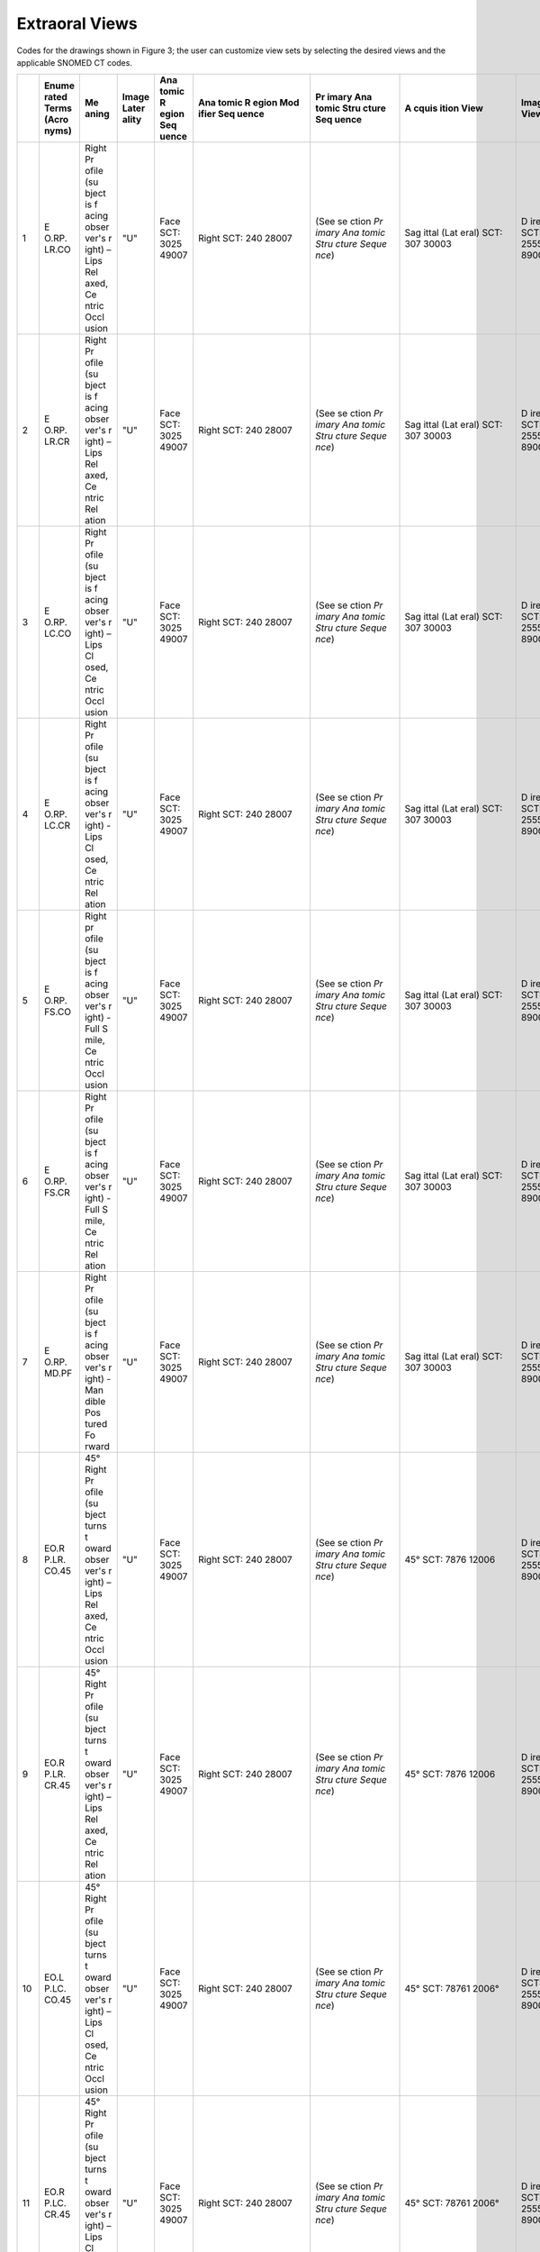 .. _scroll-bookmark-4:

Extraoral Views
===============================================

Codes for the drawings shown in Figure 3; the user can customize view
sets by selecting the desired views and the applicable SNOMED CT codes.

+----+-------+-------+-------+-------+-------+-------+-------+-------+-------+-------+
|    | Enume | Me    | Image | Ana   | Ana   | Pr    | A     | Image | Funct | Occ   |
|    | rated | aning | Later | tomic | tomic | imary | cquis | View  | ional | lusal |
|    | Terms |       | ality | R     | R     | Ana   | ition |       | Cond  | Re    |
|    | (Acro |       |       | egion | egion | tomic | View  |       | ition | latio |
|    | nyms) |       |       | Seq   | Mod   | Stru  |       |       | Pr    | nship |
|    |       |       |       | uence | ifier | cture |       |       | esent |       |
|    |       |       |       |       | Seq   | Seq   |       |       | D     |       |
|    |       |       |       |       | uence | uence |       |       | uring |       |
|    |       |       |       |       |       |       |       |       | A     |       |
|    |       |       |       |       |       |       |       |       | cquis |       |
|    |       |       |       |       |       |       |       |       | ition |       |
+====+=======+=======+=======+=======+=======+=======+=======+=======+=======+=======+
| 1  | E     | Right | "U"   | Face  | Right | (See  | Sag   | D     | Lips  | Ce    |
|    | O.RP. | Pr    |       | SCT:  | SCT:  | se    | ittal | irect | re    | ntric |
|    | LR.CO | ofile |       | 3025  | 240   | ction | (Lat  | SCT:  | laxed | occl  |
|    |       | (su   |       | 49007 | 28007 | *Pr   | eral) | 2555  | SCT:  | usion |
|    |       | bject |       |       |       | imary | SCT:  | 89003 | *     | of    |
|    |       | is    |       |       |       | Ana   | 307   |       | 78931 | teeth |
|    |       | f     |       |       |       | tomic | 30003 |       | 4008* | SCT:  |
|    |       | acing |       |       |       | Stru  |       |       |       | 1103  |
|    |       | obser |       |       |       | cture |       |       |       | 20000 |
|    |       | ver's |       |       |       | Seque |       |       |       |       |
|    |       | r     |       |       |       | nce*) |       |       |       |       |
|    |       | ight) |       |       |       |       |       |       |       |       |
|    |       | –     |       |       |       |       |       |       |       |       |
|    |       | Lips  |       |       |       |       |       |       |       |       |
|    |       | Rel   |       |       |       |       |       |       |       |       |
|    |       | axed, |       |       |       |       |       |       |       |       |
|    |       | Ce    |       |       |       |       |       |       |       |       |
|    |       | ntric |       |       |       |       |       |       |       |       |
|    |       | Occl  |       |       |       |       |       |       |       |       |
|    |       | usion |       |       |       |       |       |       |       |       |
+----+-------+-------+-------+-------+-------+-------+-------+-------+-------+-------+
| 2  | E     | Right | "U"   | Face  | Right | (See  | Sag   | D     | Lips  | *Ce   |
|    | O.RP. | Pr    |       | SCT:  | SCT:  | se    | ittal | irect | rel   | ntric |
|    | LR.CR | ofile |       | 3025  | 240   | ction | (Lat  | SCT:  | axed: | rela  |
|    |       | (su   |       | 49007 | 28007 | *Pr   | eral) | 2555  | SCT:  | tion* |
|    |       | bject |       |       |       | imary | SCT:  | 89003 | *     | SCT:  |
|    |       | is    |       |       |       | Ana   | 307   |       | 78931 | 7367  |
|    |       | f     |       |       |       | tomic | 30003 |       | 4008* | 83005 |
|    |       | acing |       |       |       | Stru  |       |       |       |       |
|    |       | obser |       |       |       | cture |       |       |       |       |
|    |       | ver's |       |       |       | Seque |       |       |       |       |
|    |       | r     |       |       |       | nce*) |       |       |       |       |
|    |       | ight) |       |       |       |       |       |       |       |       |
|    |       | –     |       |       |       |       |       |       |       |       |
|    |       | Lips  |       |       |       |       |       |       |       |       |
|    |       | Rel   |       |       |       |       |       |       |       |       |
|    |       | axed, |       |       |       |       |       |       |       |       |
|    |       | Ce    |       |       |       |       |       |       |       |       |
|    |       | ntric |       |       |       |       |       |       |       |       |
|    |       | Rel   |       |       |       |       |       |       |       |       |
|    |       | ation |       |       |       |       |       |       |       |       |
+----+-------+-------+-------+-------+-------+-------+-------+-------+-------+-------+
| 3  | E     | Right | "U"   | Face  | Right | (See  | Sag   | D     | Lips  | Ce    |
|    | O.RP. | Pr    |       | SCT:  | SCT:  | se    | ittal | irect | c     | ntric |
|    | LC.CO | ofile |       | 3025  | 240   | ction | (Lat  | SCT:  | losed | occl  |
|    |       | (su   |       | 49007 | 28007 | *Pr   | eral) | 2555  | SCT:  | usion |
|    |       | bject |       |       |       | imary | SCT:  | 89003 | 7876  | of    |
|    |       | is    |       |       |       | Ana   | 307   |       | 07005 | teeth |
|    |       | f     |       |       |       | tomic | 30003 |       |       | SCT:  |
|    |       | acing |       |       |       | Stru  |       |       |       | 1103  |
|    |       | obser |       |       |       | cture |       |       |       | 20000 |
|    |       | ver's |       |       |       | Seque |       |       |       |       |
|    |       | r     |       |       |       | nce*) |       |       |       |       |
|    |       | ight) |       |       |       |       |       |       |       |       |
|    |       | –     |       |       |       |       |       |       |       |       |
|    |       | Lips  |       |       |       |       |       |       |       |       |
|    |       | Cl    |       |       |       |       |       |       |       |       |
|    |       | osed, |       |       |       |       |       |       |       |       |
|    |       | Ce    |       |       |       |       |       |       |       |       |
|    |       | ntric |       |       |       |       |       |       |       |       |
|    |       | Occl  |       |       |       |       |       |       |       |       |
|    |       | usion |       |       |       |       |       |       |       |       |
+----+-------+-------+-------+-------+-------+-------+-------+-------+-------+-------+
| 4  | E     | Right | "U"   | Face  | Right | (See  | Sag   | D     | Lips  | Ce    |
|    | O.RP. | Pr    |       | SCT:  | SCT:  | se    | ittal | irect | c     | ntric |
|    | LC.CR | ofile |       | 3025  | 240   | ction | (Lat  | SCT:  | losed | rel   |
|    |       | (su   |       | 49007 | 28007 | *Pr   | eral) | 2555  | SCT:  | ation |
|    |       | bject |       |       |       | imary | SCT:  | 89003 | 7876  | SCT:  |
|    |       | is    |       |       |       | Ana   | 307   |       | 07005 | 7367  |
|    |       | f     |       |       |       | tomic | 30003 |       |       | 83005 |
|    |       | acing |       |       |       | Stru  |       |       |       |       |
|    |       | obser |       |       |       | cture |       |       |       |       |
|    |       | ver's |       |       |       | Seque |       |       |       |       |
|    |       | r     |       |       |       | nce*) |       |       |       |       |
|    |       | ight) |       |       |       |       |       |       |       |       |
|    |       | -     |       |       |       |       |       |       |       |       |
|    |       | Lips  |       |       |       |       |       |       |       |       |
|    |       | Cl    |       |       |       |       |       |       |       |       |
|    |       | osed, |       |       |       |       |       |       |       |       |
|    |       | Ce    |       |       |       |       |       |       |       |       |
|    |       | ntric |       |       |       |       |       |       |       |       |
|    |       | Rel   |       |       |       |       |       |       |       |       |
|    |       | ation |       |       |       |       |       |       |       |       |
+----+-------+-------+-------+-------+-------+-------+-------+-------+-------+-------+
| 5  | E     | Right | "U"   | Face  | Right | (See  | Sag   | D     | Smile | Ce    |
|    | O.RP. | pr    |       | SCT:  | SCT:  | se    | ittal | irect | SCT:  | ntric |
|    | FS.CO | ofile |       | 3025  | 240   | ction | (Lat  | SCT:  | 2255  | occl  |
|    |       | (su   |       | 49007 | 28007 | *Pr   | eral) | 2555  | 83004 | usion |
|    |       | bject |       |       |       | imary | SCT:  | 89003 |       | of    |
|    |       | is    |       |       |       | Ana   | 307   |       |       | teeth |
|    |       | f     |       |       |       | tomic | 30003 |       |       | SCT:  |
|    |       | acing |       |       |       | Stru  |       |       |       | 1103  |
|    |       | obser |       |       |       | cture |       |       |       | 20000 |
|    |       | ver's |       |       |       | Seque |       |       |       |       |
|    |       | r     |       |       |       | nce*) |       |       |       |       |
|    |       | ight) |       |       |       |       |       |       |       |       |
|    |       | -     |       |       |       |       |       |       |       |       |
|    |       | Full  |       |       |       |       |       |       |       |       |
|    |       | S     |       |       |       |       |       |       |       |       |
|    |       | mile, |       |       |       |       |       |       |       |       |
|    |       | Ce    |       |       |       |       |       |       |       |       |
|    |       | ntric |       |       |       |       |       |       |       |       |
|    |       | Occl  |       |       |       |       |       |       |       |       |
|    |       | usion |       |       |       |       |       |       |       |       |
+----+-------+-------+-------+-------+-------+-------+-------+-------+-------+-------+
| 6  | E     | Right | "U"   | Face  | Right | (See  | Sag   | D     | Smile | Ce    |
|    | O.RP. | Pr    |       | SCT:  | SCT:  | se    | ittal | irect | SCT:  | ntric |
|    | FS.CR | ofile |       | 3025  | 240   | ction | (Lat  | SCT:  | 2255  | rel   |
|    |       | (su   |       | 49007 | 28007 | *Pr   | eral) | 2555  | 83004 | ation |
|    |       | bject |       |       |       | imary | SCT:  | 89003 |       | SCT:  |
|    |       | is    |       |       |       | Ana   | 307   |       |       | 7367  |
|    |       | f     |       |       |       | tomic | 30003 |       |       | 83005 |
|    |       | acing |       |       |       | Stru  |       |       |       |       |
|    |       | obser |       |       |       | cture |       |       |       |       |
|    |       | ver's |       |       |       | Seque |       |       |       |       |
|    |       | r     |       |       |       | nce*) |       |       |       |       |
|    |       | ight) |       |       |       |       |       |       |       |       |
|    |       | -     |       |       |       |       |       |       |       |       |
|    |       | Full  |       |       |       |       |       |       |       |       |
|    |       | S     |       |       |       |       |       |       |       |       |
|    |       | mile, |       |       |       |       |       |       |       |       |
|    |       | Ce    |       |       |       |       |       |       |       |       |
|    |       | ntric |       |       |       |       |       |       |       |       |
|    |       | Rel   |       |       |       |       |       |       |       |       |
|    |       | ation |       |       |       |       |       |       |       |       |
+----+-------+-------+-------+-------+-------+-------+-------+-------+-------+-------+
| 7  | E     | Right | "U"   | Face  | Right | (See  | Sag   | D     | Man   | Null  |
|    | O.RP. | Pr    |       | SCT:  | SCT:  | se    | ittal | irect | dible | SCT:  |
|    | MD.PF | ofile |       | 3025  | 240   | ction | (Lat  | SCT:  | pos   | 2767  |
|    |       | (su   |       | 49007 | 28007 | *Pr   | eral) | 2555  | tured | 27009 |
|    |       | bject |       |       |       | imary | SCT:  | 89003 | fo    |       |
|    |       | is    |       |       |       | Ana   | 307   |       | rward |       |
|    |       | f     |       |       |       | tomic | 30003 |       | SCT:  |       |
|    |       | acing |       |       |       | Stru  |       |       | 7876  |       |
|    |       | obser |       |       |       | cture |       |       | 11004 |       |
|    |       | ver's |       |       |       | Seque |       |       |       |       |
|    |       | r     |       |       |       | nce*) |       |       |       |       |
|    |       | ight) |       |       |       |       |       |       |       |       |
|    |       | -     |       |       |       |       |       |       |       |       |
|    |       | Man   |       |       |       |       |       |       |       |       |
|    |       | dible |       |       |       |       |       |       |       |       |
|    |       | Pos   |       |       |       |       |       |       |       |       |
|    |       | tured |       |       |       |       |       |       |       |       |
|    |       | Fo    |       |       |       |       |       |       |       |       |
|    |       | rward |       |       |       |       |       |       |       |       |
+----+-------+-------+-------+-------+-------+-------+-------+-------+-------+-------+
| 8  | EO.R  | 45°   | "U"   | Face  | Right | (See  | 45°   | D     | Lips  | Ce    |
|    | P.LR. | Right |       | SCT:  | SCT:  | se    | SCT:  | irect | rel   | ntric |
|    | CO.45 | Pr    |       | 3025  | 240   | ction | 7876  | SCT:  | axed: | occl  |
|    |       | ofile |       | 49007 | 28007 | *Pr   | 12006 | 2555  | SCT:  | usion |
|    |       | (su   |       |       |       | imary |       | 89003 | *     | of    |
|    |       | bject |       |       |       | Ana   |       |       | 78931 | teeth |
|    |       | turns |       |       |       | tomic |       |       | 4008* | SCT:  |
|    |       | t     |       |       |       | Stru  |       |       |       | 1103  |
|    |       | oward |       |       |       | cture |       |       |       | 20000 |
|    |       | obser |       |       |       | Seque |       |       |       |       |
|    |       | ver's |       |       |       | nce*) |       |       |       |       |
|    |       | r     |       |       |       |       |       |       |       |       |
|    |       | ight) |       |       |       |       |       |       |       |       |
|    |       | –     |       |       |       |       |       |       |       |       |
|    |       | Lips  |       |       |       |       |       |       |       |       |
|    |       | Rel   |       |       |       |       |       |       |       |       |
|    |       | axed, |       |       |       |       |       |       |       |       |
|    |       | Ce    |       |       |       |       |       |       |       |       |
|    |       | ntric |       |       |       |       |       |       |       |       |
|    |       | Occl  |       |       |       |       |       |       |       |       |
|    |       | usion |       |       |       |       |       |       |       |       |
+----+-------+-------+-------+-------+-------+-------+-------+-------+-------+-------+
| 9  | EO.R  | 45°   | "U"   | Face  | Right | (See  | 45°   | D     | Lips  | Ce    |
|    | P.LR. | Right |       | SCT:  | SCT:  | se    | SCT:  | irect | rel   | ntric |
|    | CR.45 | Pr    |       | 3025  | 240   | ction | 7876  | SCT:  | axed: | rel   |
|    |       | ofile |       | 49007 | 28007 | *Pr   | 12006 | 2555  | SCT:  | ation |
|    |       | (su   |       |       |       | imary |       | 89003 | *     | SCT:  |
|    |       | bject |       |       |       | Ana   |       |       | 78931 | 7367  |
|    |       | turns |       |       |       | tomic |       |       | 4008* | 83005 |
|    |       | t     |       |       |       | Stru  |       |       |       |       |
|    |       | oward |       |       |       | cture |       |       |       |       |
|    |       | obser |       |       |       | Seque |       |       |       |       |
|    |       | ver's |       |       |       | nce*) |       |       |       |       |
|    |       | r     |       |       |       |       |       |       |       |       |
|    |       | ight) |       |       |       |       |       |       |       |       |
|    |       | –     |       |       |       |       |       |       |       |       |
|    |       | Lips  |       |       |       |       |       |       |       |       |
|    |       | Rel   |       |       |       |       |       |       |       |       |
|    |       | axed, |       |       |       |       |       |       |       |       |
|    |       | Ce    |       |       |       |       |       |       |       |       |
|    |       | ntric |       |       |       |       |       |       |       |       |
|    |       | Rel   |       |       |       |       |       |       |       |       |
|    |       | ation |       |       |       |       |       |       |       |       |
+----+-------+-------+-------+-------+-------+-------+-------+-------+-------+-------+
| 10 | EO.L  | 45°   | "U"   | Face  | Right | (See  | 45°   | D     | Lips  | Ce    |
|    | P.LC. | Right |       | SCT:  | SCT:  | se    | SCT:  | irect | c     | ntric |
|    | CO.45 | Pr    |       | 3025  | 240   | ction | 78761 | SCT:  | losed | occl  |
|    |       | ofile |       | 49007 | 28007 | *Pr   | 2006° | 2555  | SCT:  | usion |
|    |       | (su   |       |       |       | imary |       | 89003 | 7876  | of    |
|    |       | bject |       |       |       | Ana   |       |       | 07005 | teeth |
|    |       | turns |       |       |       | tomic |       |       |       | SCT:  |
|    |       | t     |       |       |       | Stru  |       |       |       | 1103  |
|    |       | oward |       |       |       | cture |       |       |       | 20000 |
|    |       | obser |       |       |       | Seque |       |       |       |       |
|    |       | ver's |       |       |       | nce*) |       |       |       |       |
|    |       | r     |       |       |       |       |       |       |       |       |
|    |       | ight) |       |       |       |       |       |       |       |       |
|    |       | –     |       |       |       |       |       |       |       |       |
|    |       | Lips  |       |       |       |       |       |       |       |       |
|    |       | Cl    |       |       |       |       |       |       |       |       |
|    |       | osed, |       |       |       |       |       |       |       |       |
|    |       | Ce    |       |       |       |       |       |       |       |       |
|    |       | ntric |       |       |       |       |       |       |       |       |
|    |       | Occl  |       |       |       |       |       |       |       |       |
|    |       | usion |       |       |       |       |       |       |       |       |
+----+-------+-------+-------+-------+-------+-------+-------+-------+-------+-------+
| 11 | EO.R  | 45°   | "U"   | Face  | Right | (See  | 45°   | D     | Lips  | Ce    |
|    | P.LC. | Right |       | SCT:  | SCT:  | se    | SCT:  | irect | c     | ntric |
|    | CR.45 | Pr    |       | 3025  | 240   | ction | 78761 | SCT:  | losed | rel   |
|    |       | ofile |       | 49007 | 28007 | *Pr   | 2006° | 2555  | SCT:  | ation |
|    |       | (su   |       |       |       | imary |       | 89003 | 7876  | SCT:  |
|    |       | bject |       |       |       | Ana   |       |       | 07005 | 7367  |
|    |       | turns |       |       |       | tomic |       |       |       | 83005 |
|    |       | t     |       |       |       | Stru  |       |       |       |       |
|    |       | oward |       |       |       | cture |       |       |       |       |
|    |       | obser |       |       |       | Seque |       |       |       |       |
|    |       | ver's |       |       |       | nce*) |       |       |       |       |
|    |       | r     |       |       |       |       |       |       |       |       |
|    |       | ight) |       |       |       |       |       |       |       |       |
|    |       | –     |       |       |       |       |       |       |       |       |
|    |       | Lips  |       |       |       |       |       |       |       |       |
|    |       | Cl    |       |       |       |       |       |       |       |       |
|    |       | osed, |       |       |       |       |       |       |       |       |
|    |       | Ce    |       |       |       |       |       |       |       |       |
|    |       | ntric |       |       |       |       |       |       |       |       |
|    |       | Rel   |       |       |       |       |       |       |       |       |
|    |       | ation |       |       |       |       |       |       |       |       |
+----+-------+-------+-------+-------+-------+-------+-------+-------+-------+-------+
| 12 | EO.R  | 45°   | "U"   | Face  | Right | (See  | 45°   | D     | Smile | Ce    |
|    | P.FS. | Right |       | SCT:  | SCT:  | se    | SCT:  | irect | SCT:  | ntric |
|    | CO.45 | Pr    |       | 3025  | 240   | ction | 7876  | SCT:  | 2255  | occl  |
|    |       | ofile |       | 49007 | 28007 | *Pr   | 12006 | 2555  | 83004 | usion |
|    |       | (su   |       |       |       | imary |       | 89003 |       | of    |
|    |       | bject |       |       |       | Ana   |       |       |       | teeth |
|    |       | turns |       |       |       | tomic |       |       |       | SCT:  |
|    |       | t     |       |       |       | Stru  |       |       |       | 1103  |
|    |       | oward |       |       |       | cture |       |       |       | 20000 |
|    |       | obser |       |       |       | Seque |       |       |       |       |
|    |       | ver's |       |       |       | nce*) |       |       |       |       |
|    |       | r     |       |       |       |       |       |       |       |       |
|    |       | ight) |       |       |       |       |       |       |       |       |
|    |       | –     |       |       |       |       |       |       |       |       |
|    |       | Full  |       |       |       |       |       |       |       |       |
|    |       | S     |       |       |       |       |       |       |       |       |
|    |       | mile, |       |       |       |       |       |       |       |       |
|    |       | Ce    |       |       |       |       |       |       |       |       |
|    |       | ntric |       |       |       |       |       |       |       |       |
|    |       | Occl  |       |       |       |       |       |       |       |       |
|    |       | usion |       |       |       |       |       |       |       |       |
+----+-------+-------+-------+-------+-------+-------+-------+-------+-------+-------+
| 13 | EO.R  | 45°   | "U"   | Face  | Right | (See  | 45°   | D     | Smile | Ce    |
|    | P.FS. | Right |       | SCT:  | SCT:  | se    | SCT:  | irect | SCT:  | ntric |
|    | CR.45 | Pr    |       | 3025  | 240   | ction | 7876  | SCT:  | 2255  | rel   |
|    |       | ofile |       | 49007 | 28007 | *Pr   | 12006 | 2555  | 83004 | ation |
|    |       | (su   |       |       |       | imary |       | 89003 |       | SCT   |
|    |       | bject |       |       |       | Ana   |       |       |       | :7367 |
|    |       | turns |       |       |       | tomic |       |       |       | 83005 |
|    |       | t     |       |       |       | Stru  |       |       |       |       |
|    |       | oward |       |       |       | cture |       |       |       |       |
|    |       | obser |       |       |       | Seque |       |       |       |       |
|    |       | ver's |       |       |       | nce*) |       |       |       |       |
|    |       | right |       |       |       |       |       |       |       |       |
|    |       | –     |       |       |       |       |       |       |       |       |
|    |       | Full  |       |       |       |       |       |       |       |       |
|    |       | S     |       |       |       |       |       |       |       |       |
|    |       | mile, |       |       |       |       |       |       |       |       |
|    |       | Ce    |       |       |       |       |       |       |       |       |
|    |       | ntric |       |       |       |       |       |       |       |       |
|    |       | Rel   |       |       |       |       |       |       |       |       |
|    |       | ation |       |       |       |       |       |       |       |       |
+----+-------+-------+-------+-------+-------+-------+-------+-------+-------+-------+
| 14 | EO.R  | 45°   | "U"   | Face  | Right | (See  | 45°   | D     | Man   | Null  |
|    | P.MD. | Right |       | SCT:  | SCT:  | se    | SCT:  | irect | dible | SCT:  |
|    | PF.45 | Pr    |       | 3025  | 240   | ction | 7876  | SCT:  | pos   | 2767  |
|    |       | ofile |       | 49007 | 28007 | *Pr   | 12006 | 2555  | tured | 27009 |
|    |       | (su   |       |       |       | imary |       | 89003 | fo    |       |
|    |       | bject |       |       |       | Ana   |       |       | rward |       |
|    |       | turns |       |       |       | tomic |       |       | SCT:  |       |
|    |       | t     |       |       |       | Stru  |       |       | 7876  |       |
|    |       | oward |       |       |       | cture |       |       | 11004 |       |
|    |       | obser |       |       |       | Seque |       |       |       |       |
|    |       | ver's |       |       |       | nce*) |       |       |       |       |
|    |       | right |       |       |       |       |       |       |       |       |
|    |       | –     |       |       |       |       |       |       |       |       |
|    |       | Man   |       |       |       |       |       |       |       |       |
|    |       | dible |       |       |       |       |       |       |       |       |
|    |       | Pos   |       |       |       |       |       |       |       |       |
|    |       | tured |       |       |       |       |       |       |       |       |
|    |       | Fo    |       |       |       |       |       |       |       |       |
|    |       | rward |       |       |       |       |       |       |       |       |
+----+-------+-------+-------+-------+-------+-------+-------+-------+-------+-------+
| 15 | E     | Full  | "U"   | Face  | Right | (See  | Co    | D     | Lips  | Ce    |
|    | O.FF. | Face  |       | 3025  | and   | se    | ronal | irect | rel   | ntric |
|    | LR.CO | –     |       | 49007 | Left  | ction | (Fro  | SCT:  | axed: | occl  |
|    |       | Lips  |       |       | SCT:  | *Pr   | ntal) | 2555  | SCT:  | usion |
|    |       | Rel   |       |       | 514   | imary | SCT:  | 89003 | *     | of    |
|    |       | axed, |       |       | 40002 | Ana   | 816   |       | 78931 | teeth |
|    |       | Ce    |       |       |       | tomic | 54009 |       | 4008* | SCT:  |
|    |       | ntric |       |       |       | Stru  |       |       |       | 1103  |
|    |       | Occl  |       |       |       | cture |       |       |       | 20000 |
|    |       | usion |       |       |       | Seque |       |       |       |       |
|    |       |       |       |       |       | nce*) |       |       |       |       |
+----+-------+-------+-------+-------+-------+-------+-------+-------+-------+-------+
| 16 | E     | Full  | "U"   | Face  | Right | (See  | Co    | D     | Lips  | Ce    |
|    | O.FF. | Face  |       | SCT:  | and   | se    | ronal | irect | rel   | ntric |
|    | LR.CR | -     |       | 3025  | Left  | ction | (Fro  | SCT:  | axed: | rel   |
|    |       | Lips  |       | 49007 | SCT:  | *Pr   | ntal) | 2555  | SCT:  | ation |
|    |       | Rel   |       |       | 514   | imary | SCT:  | 89003 | *     | SCT:  |
|    |       | axed, |       |       | 40002 | Ana   | 816   |       | 78931 | 7367  |
|    |       | Ce    |       |       |       | tomic | 54009 |       | 4008* | 83005 |
|    |       | ntric |       |       |       | Stru  |       |       |       |       |
|    |       | Rel   |       |       |       | cture |       |       |       |       |
|    |       | ation |       |       |       | Seque |       |       |       |       |
|    |       |       |       |       |       | nce*) |       |       |       |       |
+----+-------+-------+-------+-------+-------+-------+-------+-------+-------+-------+
| 17 | E     | Full  | "U"   | Face  | Right | (See  | Co    | D     | Lips  | Ce    |
|    | O.FF. | Face  |       | SCT:  | and   | se    | ronal | irect | c     | ntric |
|    | LC.CO | –     |       | 3025  | Left  | ction | (Fro  | SCT:  | losed | occl  |
|    |       | Lips  |       | 49007 | SCT:  | *Pr   | ntal) | 2555  | SCT:  | usion |
|    |       | Cl    |       |       | 514   | imary | SCT:  | 89003 | 7876  | of    |
|    |       | osed, |       |       | 40002 | Ana   | 816   |       | 07005 | teeth |
|    |       | Ce    |       |       |       | tomic | 54009 |       |       | SCT:  |
|    |       | ntric |       |       |       | Stru  |       |       |       | 1103  |
|    |       | Occl  |       |       |       | cture |       |       |       | 20000 |
|    |       | usion |       |       |       | Seque |       |       |       |       |
|    |       |       |       |       |       | nce*) |       |       |       |       |
+----+-------+-------+-------+-------+-------+-------+-------+-------+-------+-------+
| 18 | E     | Full  | "U"   | Face  | Right | (See  | Co    | D     | Lips  | Ce    |
|    | O.FF. | Face  |       | SCT:  | and   | se    | ronal | irect | c     | ntric |
|    | LC.CR | -     |       | 3025  | Left  | ction | (Fro  | SCT:  | losed | rel   |
|    |       | Lips  |       | 49007 | SCT:  | *Pr   | ntal) | 2555  | SCT:  | ation |
|    |       | Cl    |       |       | 514   | imary | SCT:  | 89003 | 7876  | SCT:  |
|    |       | osed, |       |       | 40002 | Ana   | 816   |       | 07005 | 7367  |
|    |       | Ce    |       |       |       | tomic | 54009 |       |       | 83005 |
|    |       | ntric |       |       |       | Stru  |       |       |       |       |
|    |       | Rel   |       |       |       | cture |       |       |       |       |
|    |       | ation |       |       |       | Seque |       |       |       |       |
|    |       |       |       |       |       | nce*) |       |       |       |       |
+----+-------+-------+-------+-------+-------+-------+-------+-------+-------+-------+
| 19 | E     | Full  | "U"   | Face  | Right | (See  | Co    | D     | Smile | Ce    |
|    | O.FF. | Face  |       | SCT:  | and   | se    | ronal | irect | SCT:  | ntric |
|    | FS.CO | –     |       | 3025  | Left  | ction | (Fro  | SCT:  | 2255  | occl  |
|    |       | Full  |       | 49007 | SCT:  | *Pr   | ntal) | 2555  | 83004 | usion |
|    |       | S     |       |       | 514   | imary | SCT:  | 89003 |       | of    |
|    |       | mile, |       |       | 40002 | Ana   | 816   |       |       | teeth |
|    |       | Ce    |       |       |       | tomic | 54009 |       |       | SCT:  |
|    |       | ntric |       |       |       | Stru  |       |       |       | 1103  |
|    |       | Occl  |       |       |       | cture |       |       |       | 20000 |
|    |       | usion |       |       |       | Seque |       |       |       |       |
|    |       |       |       |       |       | nce*) |       |       |       |       |
|    |       |       |       |       |       |       |       |       |       |       |
|    |       |       |       |       |       | Exa   |       |       |       |       |
|    |       |       |       |       |       | mple: |       |       |       |       |
|    |       |       |       |       |       | Pa    |       |       |       |       |
|    |       |       |       |       |       | tient |       |       |       |       |
|    |       |       |       |       |       | in    |       |       |       |       |
|    |       |       |       |       |       | perm  |       |       |       |       |
|    |       |       |       |       |       | anent |       |       |       |       |
|    |       |       |       |       |       | dent  |       |       |       |       |
|    |       |       |       |       |       | ition |       |       |       |       |
|    |       |       |       |       |       | may   |       |       |       |       |
|    |       |       |       |       |       | show  |       |       |       |       |
|    |       |       |       |       |       | the   |       |       |       |       |
|    |       |       |       |       |       | foll  |       |       |       |       |
|    |       |       |       |       |       | owing |       |       |       |       |
|    |       |       |       |       |       | teeth |       |       |       |       |
|    |       |       |       |       |       | in    |       |       |       |       |
|    |       |       |       |       |       | this  |       |       |       |       |
|    |       |       |       |       |       | view  |       |       |       |       |
|    |       |       |       |       |       |       |       |       |       |       |
|    |       |       |       |       |       | -  11 |       |       |       |       |
|    |       |       |       |       |       |       |       |       |       |       |
|    |       |       |       |       |       |  SCT: |       |       |       |       |
|    |       |       |       |       |       |    *2 |       |       |       |       |
|    |       |       |       |       |       | 45575 |       |       |       |       |
|    |       |       |       |       |       | 001*, |       |       |       |       |
|    |       |       |       |       |       |       |       |       |       |       |
|    |       |       |       |       |       | -  12 |       |       |       |       |
|    |       |       |       |       |       |       |       |       |       |       |
|    |       |       |       |       |       |  SCT: |       |       |       |       |
|    |       |       |       |       |       |    *2 |       |       |       |       |
|    |       |       |       |       |       | 45574 |       |       |       |       |
|    |       |       |       |       |       | 002,* |       |       |       |       |
|    |       |       |       |       |       |       |       |       |       |       |
|    |       |       |       |       |       | -  13 |       |       |       |       |
|    |       |       |       |       |       |       |       |       |       |       |
|    |       |       |       |       |       |   SCT |       |       |       |       |
|    |       |       |       |       |       |    *2 |       |       |       |       |
|    |       |       |       |       |       | 45572 |       |       |       |       |
|    |       |       |       |       |       | 003*, |       |       |       |       |
|    |       |       |       |       |       |       |       |       |       |       |
|    |       |       |       |       |       | -  21 |       |       |       |       |
|    |       |       |       |       |       |       |       |       |       |       |
|    |       |       |       |       |       |  SCT: |       |       |       |       |
|    |       |       |       |       |       |    *2 |       |       |       |       |
|    |       |       |       |       |       | 45587 |       |       |       |       |
|    |       |       |       |       |       | 008*, |       |       |       |       |
|    |       |       |       |       |       |       |       |       |       |       |
|    |       |       |       |       |       | -  22 |       |       |       |       |
|    |       |       |       |       |       |       |       |       |       |       |
|    |       |       |       |       |       |  SCT: |       |       |       |       |
|    |       |       |       |       |       |    *2 |       |       |       |       |
|    |       |       |       |       |       | 45586 |       |       |       |       |
|    |       |       |       |       |       | 004*, |       |       |       |       |
|    |       |       |       |       |       |       |       |       |       |       |
|    |       |       |       |       |       | -  23 |       |       |       |       |
|    |       |       |       |       |       |       |       |       |       |       |
|    |       |       |       |       |       |  SCT: |       |       |       |       |
|    |       |       |       |       |       |    *2 |       |       |       |       |
|    |       |       |       |       |       | 45584 |       |       |       |       |
|    |       |       |       |       |       | 001*, |       |       |       |       |
|    |       |       |       |       |       |       |       |       |       |       |
|    |       |       |       |       |       | -  31 |       |       |       |       |
|    |       |       |       |       |       |       |       |       |       |       |
|    |       |       |       |       |       |  SCT: |       |       |       |       |
|    |       |       |       |       |       |    *2 |       |       |       |       |
|    |       |       |       |       |       | 45611 |       |       |       |       |
|    |       |       |       |       |       | 006*, |       |       |       |       |
|    |       |       |       |       |       |       |       |       |       |       |
|    |       |       |       |       |       | -  32 |       |       |       |       |
|    |       |       |       |       |       |       |       |       |       |       |
|    |       |       |       |       |       |  SCT: |       |       |       |       |
|    |       |       |       |       |       |    *2 |       |       |       |       |
|    |       |       |       |       |       | 45610 |       |       |       |       |
|    |       |       |       |       |       | 007*, |       |       |       |       |
|    |       |       |       |       |       |       |       |       |       |       |
|    |       |       |       |       |       | -  33 |       |       |       |       |
|    |       |       |       |       |       |       |       |       |       |       |
|    |       |       |       |       |       |  SCT: |       |       |       |       |
|    |       |       |       |       |       |    *2 |       |       |       |       |
|    |       |       |       |       |       | 45608 |       |       |       |       |
|    |       |       |       |       |       | 005*, |       |       |       |       |
|    |       |       |       |       |       |       |       |       |       |       |
|    |       |       |       |       |       | -  41 |       |       |       |       |
|    |       |       |       |       |       |       |       |       |       |       |
|    |       |       |       |       |       |  SCT: |       |       |       |       |
|    |       |       |       |       |       |    *2 |       |       |       |       |
|    |       |       |       |       |       | 45600 |       |       |       |       |
|    |       |       |       |       |       | 003*, |       |       |       |       |
|    |       |       |       |       |       |       |       |       |       |       |
|    |       |       |       |       |       | -  42 |       |       |       |       |
|    |       |       |       |       |       |       |       |       |       |       |
|    |       |       |       |       |       |  SCT: |       |       |       |       |
|    |       |       |       |       |       |    *  |       |       |       |       |
|    |       |       |       |       |       | 24559 |       |       |       |       |
|    |       |       |       |       |       | 9001* |       |       |       |       |
|    |       |       |       |       |       |       |       |       |       |       |
|    |       |       |       |       |       | -  43 |       |       |       |       |
|    |       |       |       |       |       |       |       |       |       |       |
|    |       |       |       |       |       |  SCT: |       |       |       |       |
|    |       |       |       |       |       |    *  |       |       |       |       |
|    |       |       |       |       |       | 24559 |       |       |       |       |
|    |       |       |       |       |       | 7004* |       |       |       |       |
+----+-------+-------+-------+-------+-------+-------+-------+-------+-------+-------+
| 20 | E     | Full  | "U"   | Face  | Right | (See  | Co    | D     | Smile | Ce    |
|    | O.FF. | Face  |       | SCT:  | and   | se    | ronal | irect | SCT:  | ntric |
|    | FS.CR | -     |       | 3025  | Left  | ction | (Fro  | SCT:  | 2255  | rel   |
|    |       | Full  |       | 49007 | SCT:  | *Pr   | ntal) | 2555  | 83004 | ation |
|    |       | S     |       |       | 514   | imary | SCT:  | 89003 |       | SCT:  |
|    |       | mile, |       |       | 40002 | Ana   | 816   |       |       | 736   |
|    |       | Ce    |       |       |       | tomic | 54009 |       |       | 78300 |
|    |       | ntric |       |       |       | Stru  |       |       |       |       |
|    |       | Rel   |       |       |       | cture |       |       |       |       |
|    |       | ation |       |       |       | Seque |       |       |       |       |
|    |       |       |       |       |       | nce*) |       |       |       |       |
|    |       |       |       |       |       |       |       |       |       |       |
|    |       |       |       |       |       | Exa   |       |       |       |       |
|    |       |       |       |       |       | mple: |       |       |       |       |
|    |       |       |       |       |       | Pa    |       |       |       |       |
|    |       |       |       |       |       | tient |       |       |       |       |
|    |       |       |       |       |       | in    |       |       |       |       |
|    |       |       |       |       |       | pr    |       |       |       |       |
|    |       |       |       |       |       | imary |       |       |       |       |
|    |       |       |       |       |       | dent  |       |       |       |       |
|    |       |       |       |       |       | ition |       |       |       |       |
|    |       |       |       |       |       | may   |       |       |       |       |
|    |       |       |       |       |       | show  |       |       |       |       |
|    |       |       |       |       |       | the   |       |       |       |       |
|    |       |       |       |       |       | foll  |       |       |       |       |
|    |       |       |       |       |       | owing |       |       |       |       |
|    |       |       |       |       |       | teeth |       |       |       |       |
|    |       |       |       |       |       | in    |       |       |       |       |
|    |       |       |       |       |       | this  |       |       |       |       |
|    |       |       |       |       |       | view  |       |       |       |       |
|    |       |       |       |       |       |       |       |       |       |       |
|    |       |       |       |       |       | -  51 |       |       |       |       |
|    |       |       |       |       |       |       |       |       |       |       |
|    |       |       |       |       |       |  SCT: |       |       |       |       |
|    |       |       |       |       |       |    *2 |       |       |       |       |
|    |       |       |       |       |       | 45620 |       |       |       |       |
|    |       |       |       |       |       | 002,* |       |       |       |       |
|    |       |       |       |       |       |       |       |       |       |       |
|    |       |       |       |       |       | -  52 |       |       |       |       |
|    |       |       |       |       |       |       |       |       |       |       |
|    |       |       |       |       |       |  SCT: |       |       |       |       |
|    |       |       |       |       |       |    *2 |       |       |       |       |
|    |       |       |       |       |       | 45619 |       |       |       |       |
|    |       |       |       |       |       | 008,* |       |       |       |       |
|    |       |       |       |       |       |       |       |       |       |       |
|    |       |       |       |       |       | -  53 |       |       |       |       |
|    |       |       |       |       |       |       |       |       |       |       |
|    |       |       |       |       |       |  SCT: |       |       |       |       |
|    |       |       |       |       |       |    *2 |       |       |       |       |
|    |       |       |       |       |       | 45617 |       |       |       |       |
|    |       |       |       |       |       | 005,* |       |       |       |       |
|    |       |       |       |       |       |       |       |       |       |       |
|    |       |       |       |       |       | -  61 |       |       |       |       |
|    |       |       |       |       |       |       |       |       |       |       |
|    |       |       |       |       |       |  SCT: |       |       |       |       |
|    |       |       |       |       |       |    *2 |       |       |       |       |
|    |       |       |       |       |       | 45627 |       |       |       |       |
|    |       |       |       |       |       | 004,* |       |       |       |       |
|    |       |       |       |       |       |       |       |       |       |       |
|    |       |       |       |       |       | -  62 |       |       |       |       |
|    |       |       |       |       |       |       |       |       |       |       |
|    |       |       |       |       |       |  SCT: |       |       |       |       |
|    |       |       |       |       |       |    *2 |       |       |       |       |
|    |       |       |       |       |       | 45626 |       |       |       |       |
|    |       |       |       |       |       | 008,* |       |       |       |       |
|    |       |       |       |       |       |       |       |       |       |       |
|    |       |       |       |       |       | -  63 |       |       |       |       |
|    |       |       |       |       |       |       |       |       |       |       |
|    |       |       |       |       |       |  SCT: |       |       |       |       |
|    |       |       |       |       |       |    *2 |       |       |       |       |
|    |       |       |       |       |       | 45624 |       |       |       |       |
|    |       |       |       |       |       | 006,* |       |       |       |       |
|    |       |       |       |       |       |       |       |       |       |       |
|    |       |       |       |       |       | -  71 |       |       |       |       |
|    |       |       |       |       |       |       |       |       |       |       |
|    |       |       |       |       |       |  SCT: |       |       |       |       |
|    |       |       |       |       |       |    *2 |       |       |       |       |
|    |       |       |       |       |       | 45642 |       |       |       |       |
|    |       |       |       |       |       | 001,* |       |       |       |       |
|    |       |       |       |       |       |       |       |       |       |       |
|    |       |       |       |       |       | -  72 |       |       |       |       |
|    |       |       |       |       |       |       |       |       |       |       |
|    |       |       |       |       |       |  SCT: |       |       |       |       |
|    |       |       |       |       |       |    *2 |       |       |       |       |
|    |       |       |       |       |       | 45641 |       |       |       |       |
|    |       |       |       |       |       | 008,* |       |       |       |       |
|    |       |       |       |       |       |       |       |       |       |       |
|    |       |       |       |       |       | -  73 |       |       |       |       |
|    |       |       |       |       |       |       |       |       |       |       |
|    |       |       |       |       |       |  SCT: |       |       |       |       |
|    |       |       |       |       |       |    *2 |       |       |       |       |
|    |       |       |       |       |       | 45639 |       |       |       |       |
|    |       |       |       |       |       | 007,* |       |       |       |       |
|    |       |       |       |       |       |       |       |       |       |       |
|    |       |       |       |       |       | -  81 |       |       |       |       |
|    |       |       |       |       |       |       |       |       |       |       |
|    |       |       |       |       |       |  SCT: |       |       |       |       |
|    |       |       |       |       |       |    *2 |       |       |       |       |
|    |       |       |       |       |       | 45635 |       |       |       |       |
|    |       |       |       |       |       | 001,* |       |       |       |       |
|    |       |       |       |       |       |       |       |       |       |       |
|    |       |       |       |       |       | -  82 |       |       |       |       |
|    |       |       |       |       |       |       |       |       |       |       |
|    |       |       |       |       |       |  SCT: |       |       |       |       |
|    |       |       |       |       |       |    *2 |       |       |       |       |
|    |       |       |       |       |       | 45634 |       |       |       |       |
|    |       |       |       |       |       | 002,* |       |       |       |       |
|    |       |       |       |       |       |       |       |       |       |       |
|    |       |       |       |       |       | -  83 |       |       |       |       |
|    |       |       |       |       |       |       |       |       |       |       |
|    |       |       |       |       |       |  SCT: |       |       |       |       |
|    |       |       |       |       |       |    *  |       |       |       |       |
|    |       |       |       |       |       | 24563 |       |       |       |       |
|    |       |       |       |       |       | 2003* |       |       |       |       |
+----+-------+-------+-------+-------+-------+-------+-------+-------+-------+-------+
| 21 | E     | Full  | "U"   | Face  | Right | (See  | Co    | D     | Man   | Null  |
|    | O.FF. | Face  |       | SCT:  | and   | se    | ronal | irect | dible | SCT:  |
|    | MD.PF | -     |       | 3025  | Left  | ction | (Fro  | SCT:  | pos   | 2767  |
|    |       | Man   |       | 49007 | SCT:  | *Pr   | ntal) | 2555  | tured | 27009 |
|    |       | dible |       |       | 514   | imary | SCT:  | 89003 | fo    |       |
|    |       | Pos   |       |       | 40002 | Ana   | 816   |       | rward |       |
|    |       | tured |       |       |       | tomic | 54009 |       | SCT:  |       |
|    |       | Fo    |       |       |       | Stru  |       |       | 7876  |       |
|    |       | rward |       |       |       | cture |       |       | 11004 |       |
|    |       |       |       |       |       | Seque |       |       |       |       |
|    |       |       |       |       |       | nce*) |       |       |       |       |
+----+-------+-------+-------+-------+-------+-------+-------+-------+-------+-------+
| 22 | E     | Left  | "U"   | Face  | Left  | E     | Sag   | D     | Lips  | Ce    |
|    | O.LP. | Pr    |       | SCT:  | SCT:  | ntire | ittal | irect | rel   | ntric |
|    | LR.CO | ofile |       | 3025  | 77    | left  | (Lat  | SCT:  | axed: | occl  |
|    |       | (su   |       | 49007 | 71000 | side  | eral) | 2555  | SCT:  | usion |
|    |       | bject |       |       |       | of    | SCT:  | 89003 | *     | of    |
|    |       | is    |       |       |       | face  | 307   |       | 78931 | teeth |
|    |       | f     |       |       |       |       | 30003 |       | 4008* | SCT:  |
|    |       | acing |       |       |       | SCT:  |       |       |       | 1103  |
|    |       | obser |       |       |       | 3626  |       |       |       | 20000 |
|    |       | ver's |       |       |       | 27000 |       |       |       |       |
|    |       | left) |       |       |       |       |       |       |       |       |
|    |       | –     |       |       |       |       |       |       |       |       |
|    |       | Lips  |       |       |       |       |       |       |       |       |
|    |       | Rel   |       |       |       |       |       |       |       |       |
|    |       | axed, |       |       |       |       |       |       |       |       |
|    |       | Ce    |       |       |       |       |       |       |       |       |
|    |       | ntric |       |       |       |       |       |       |       |       |
|    |       | Occl  |       |       |       |       |       |       |       |       |
|    |       | usion |       |       |       |       |       |       |       |       |
+----+-------+-------+-------+-------+-------+-------+-------+-------+-------+-------+
| 23 | E     | Left  | "U"   | Face  | Left  | (See  | Sag   | D     | Lips  | Ce    |
|    | O.LP. | Pr    |       | SCT:  | SCT:  | se    | ittal | irect | rel   | ntric |
|    | LR.CR | ofile |       | 3025  | 77    | ction | (Lat  | SCT:  | axed: | rel   |
|    |       | (su   |       | 49007 | 71000 | *Pr   | eral) | 2555  | SCT:  | ation |
|    |       | bject |       |       |       | imary | SCT:  | 89003 | *     | SCT:  |
|    |       | is    |       |       |       | Ana   | 307   |       | 78931 | 7367  |
|    |       | f     |       |       |       | tomic | 30003 |       | 4008* | 83005 |
|    |       | acing |       |       |       | Stru  |       |       |       |       |
|    |       | obser |       |       |       | cture |       |       |       |       |
|    |       | ver's |       |       |       | Seque |       |       |       |       |
|    |       | left) |       |       |       | nce*) |       |       |       |       |
|    |       | –     |       |       |       |       |       |       |       |       |
|    |       | Lips  |       |       |       |       |       |       |       |       |
|    |       | Rel   |       |       |       |       |       |       |       |       |
|    |       | axed, |       |       |       |       |       |       |       |       |
|    |       | Ce    |       |       |       |       |       |       |       |       |
|    |       | ntric |       |       |       |       |       |       |       |       |
|    |       | Rel   |       |       |       |       |       |       |       |       |
|    |       | ation |       |       |       |       |       |       |       |       |
+----+-------+-------+-------+-------+-------+-------+-------+-------+-------+-------+
| 24 | E     | Left  | "U"   | Face  | Left  | (See  | Sag   | D     | Lips  | Ce    |
|    | O.LP. | Pr    |       | SCT:  | SCT:  | se    | ittal | irect | c     | ntric |
|    | LC.CO | ofile |       | 3025  | 77    | ction | (Lat  | SCT   | losed | occl  |
|    |       | (su   |       | 49007 | 71000 | *Pr   | eral) | 2555  | SCT:  | usion |
|    |       | bject |       |       |       | imary | SCT:  | 89003 | 7876  | of    |
|    |       | is    |       |       |       | Ana   | 307   |       | 07005 | teeth |
|    |       | f     |       |       |       | tomic | 30003 |       |       | SCT:  |
|    |       | acing |       |       |       | Stru  |       |       |       | 1103  |
|    |       | obser |       |       |       | cture |       |       |       | 20000 |
|    |       | ver's |       |       |       | Seque |       |       |       |       |
|    |       | left) |       |       |       | nce*) |       |       |       |       |
|    |       | –     |       |       |       |       |       |       |       |       |
|    |       | Lips  |       |       |       |       |       |       |       |       |
|    |       | Cl    |       |       |       |       |       |       |       |       |
|    |       | osed, |       |       |       |       |       |       |       |       |
|    |       | Ce    |       |       |       |       |       |       |       |       |
|    |       | ntric |       |       |       |       |       |       |       |       |
|    |       | Occl  |       |       |       |       |       |       |       |       |
|    |       | usion |       |       |       |       |       |       |       |       |
+----+-------+-------+-------+-------+-------+-------+-------+-------+-------+-------+
| 25 | E     | Left  | "U"   | Face  | Left  | (See  | Sag   | D     | Lips  | Ce    |
|    | O.LP. | Pr    |       | SCT:  | SCT:  | se    | ittal | irect | c     | ntric |
|    | LC.CR | ofile |       | 3025  | 77    | ction | (Lat  | SCT:  | losed | rel   |
|    |       | (su   |       | 49007 | 71000 | *Pr   | eral) | 2555  | SCT:  | ation |
|    |       | bject |       |       |       | imary | SCT:  | 89003 | 7876  | SCT:  |
|    |       | is    |       |       |       | Ana   | 307   |       | 07005 | 7367  |
|    |       | f     |       |       |       | tomic | 30003 |       |       | 83005 |
|    |       | acing |       |       |       | Stru  |       |       |       |       |
|    |       | obser |       |       |       | cture |       |       |       |       |
|    |       | ver's |       |       |       | Seque |       |       |       |       |
|    |       | left) |       |       |       | nce*) |       |       |       |       |
|    |       | -     |       |       |       |       |       |       |       |       |
|    |       | Lips  |       |       |       |       |       |       |       |       |
|    |       | Cl    |       |       |       |       |       |       |       |       |
|    |       | osed, |       |       |       |       |       |       |       |       |
|    |       | Ce    |       |       |       |       |       |       |       |       |
|    |       | ntric |       |       |       |       |       |       |       |       |
|    |       | Rel   |       |       |       |       |       |       |       |       |
|    |       | ation |       |       |       |       |       |       |       |       |
+----+-------+-------+-------+-------+-------+-------+-------+-------+-------+-------+
| 26 | E     | Left  | "U"   | Face  | Left  | (See  | Sag   | D     | Smile | Ce    |
|    | O.LP. | pr    |       | SCT:  | SCT:  | se    | ittal | irect | SCT:  | ntric |
|    | FS.CO | ofile |       | 3025  | 77    | ction | (Lat  | SCT:  | 2255  | occl  |
|    |       | (su   |       | 49007 | 71000 | *Pr   | eral) | 2555  | 83004 | usion |
|    |       | bject |       |       |       | imary | SCT:  | 89003 |       | of    |
|    |       | is    |       |       |       | Ana   | 307   |       |       | teeth |
|    |       | f     |       |       |       | tomic | 30003 |       |       | SCT:  |
|    |       | acing |       |       |       | Stru  |       |       |       | 1103  |
|    |       | obser |       |       |       | cture |       |       |       | 20000 |
|    |       | ver's |       |       |       | Seque |       |       |       |       |
|    |       | left) |       |       |       | nce*) |       |       |       |       |
|    |       | -     |       |       |       |       |       |       |       |       |
|    |       | Full  |       |       |       |       |       |       |       |       |
|    |       | S     |       |       |       |       |       |       |       |       |
|    |       | mile, |       |       |       |       |       |       |       |       |
|    |       | Ce    |       |       |       |       |       |       |       |       |
|    |       | ntric |       |       |       |       |       |       |       |       |
|    |       | Occl  |       |       |       |       |       |       |       |       |
|    |       | usion |       |       |       |       |       |       |       |       |
+----+-------+-------+-------+-------+-------+-------+-------+-------+-------+-------+
| 27 | E     | Left  | "U"   | Face  | Left  | (See  | Sag   | D     | Smile | Ce    |
|    | O.LP. | Pr    |       | SCT:  | SCT:  | se    | ittal | irect | SCT:  | ntric |
|    | FS.CR | ofile |       | 3025  | 77    | ction | (Lat  | SCT:  | 2255  | rel   |
|    |       | (su   |       | 49007 | 71000 | *Pr   | eral) | 2555  | 83004 | ation |
|    |       | bject |       |       |       | imary | SCT:  | 89003 |       | SCT:  |
|    |       | is    |       |       |       | Ana   | 307   |       |       | 7367  |
|    |       | f     |       |       |       | tomic | 30003 |       |       | 83005 |
|    |       | acing |       |       |       | Stru  |       |       |       |       |
|    |       | obser |       |       |       | cture |       |       |       |       |
|    |       | ver's |       |       |       | Seque |       |       |       |       |
|    |       | left) |       |       |       | nce*) |       |       |       |       |
|    |       | -     |       |       |       |       |       |       |       |       |
|    |       | Full  |       |       |       |       |       |       |       |       |
|    |       | S     |       |       |       |       |       |       |       |       |
|    |       | mile, |       |       |       |       |       |       |       |       |
|    |       | Ce    |       |       |       |       |       |       |       |       |
|    |       | ntric |       |       |       |       |       |       |       |       |
|    |       | Rel   |       |       |       |       |       |       |       |       |
|    |       | ation |       |       |       |       |       |       |       |       |
+----+-------+-------+-------+-------+-------+-------+-------+-------+-------+-------+
| 28 | E     | Left  | "U"   | Face  | Left  | (See  | Sag   | D     | Man   | Null  |
|    | O.LP. | Pr    |       | SCT:  | SCT:  | se    | ittal | irect | dible | SCT:  |
|    | MD.PF | ofile |       | 3025  | 77    | ction | (Lat  | SCT:  | pos   | 2767  |
|    |       | (su   |       | 49007 | 71000 | *Pr   | eral) | 2555  | tured | 27009 |
|    |       | bject |       |       |       | imary | SCT:  | 89003 | fo    |       |
|    |       | is    |       |       |       | Ana   | 307   |       | rward |       |
|    |       | f     |       |       |       | tomic | 30003 |       | SCT:  |       |
|    |       | acing |       |       |       | Stru  |       |       | 7876  |       |
|    |       | obser |       |       |       | cture |       |       | 11004 |       |
|    |       | ver's |       |       |       | Seque |       |       |       |       |
|    |       | left) |       |       |       | nce*) |       |       |       |       |
|    |       | -     |       |       |       |       |       |       |       |       |
|    |       | Man   |       |       |       |       |       |       |       |       |
|    |       | dible |       |       |       |       |       |       |       |       |
|    |       | Pos   |       |       |       |       |       |       |       |       |
|    |       | tured |       |       |       |       |       |       |       |       |
|    |       | Fo    |       |       |       |       |       |       |       |       |
|    |       | rward |       |       |       |       |       |       |       |       |
+----+-------+-------+-------+-------+-------+-------+-------+-------+-------+-------+
| 29 | EO.L  | 45°   | "U"   | Face  | Left  | (See  | 45°   | D     | Lips  | Ce    |
|    | P.LR. | Left  |       | SCT:  | SCT:  | se    | SCT:  | irect | rel   | ntric |
|    | CO.45 | Pr    |       | 3025  | 77    | ction | 7876  | SCT:  | axed: | occl  |
|    |       | ofile |       | 49007 | 71000 | *Pr   | 12006 | 2555  | SCT:  | usion |
|    |       | (su   |       |       |       | imary |       | 89003 | *     | of    |
|    |       | bject |       |       |       | Ana   |       |       | 78931 | teeth |
|    |       | turns |       |       |       | tomic |       |       | 4008* | SCT   |
|    |       | t     |       |       |       | Stru  |       |       |       | 1103  |
|    |       | oward |       |       |       | cture |       |       |       | 20000 |
|    |       | obser |       |       |       | Seque |       |       |       |       |
|    |       | ver's |       |       |       | nce*) |       |       |       |       |
|    |       | left) |       |       |       |       |       |       |       |       |
|    |       | –     |       |       |       |       |       |       |       |       |
|    |       | Lips  |       |       |       |       |       |       |       |       |
|    |       | Rel   |       |       |       |       |       |       |       |       |
|    |       | axed, |       |       |       |       |       |       |       |       |
|    |       | Ce    |       |       |       |       |       |       |       |       |
|    |       | ntric |       |       |       |       |       |       |       |       |
|    |       | Occl  |       |       |       |       |       |       |       |       |
|    |       | usion |       |       |       |       |       |       |       |       |
+----+-------+-------+-------+-------+-------+-------+-------+-------+-------+-------+
| 30 | EO.L  | 45°   | "U"   | Face  | Left  | (See  | 45°   | D     | Lips  | Ce    |
|    | P.LR. | Left  |       | SCT:  | SCT:  | se    | SCT:  | irect | rel   | ntric |
|    | CR.45 | Pr    |       | 3025  | 77    | ction | 7876  | SCT:  | axed: | rel   |
|    |       | ofile |       | 49007 | 71000 | *Pr   | 12006 | 2555  | SCT:  | ation |
|    |       | (su   |       |       |       | imary |       | 89003 | *     | SCT:  |
|    |       | bject |       |       |       | Ana   |       |       | 78931 | 7367  |
|    |       | turns |       |       |       | tomic |       |       | 4008* | 83005 |
|    |       | t     |       |       |       | Stru  |       |       |       |       |
|    |       | oward |       |       |       | cture |       |       |       |       |
|    |       | obser |       |       |       | Seque |       |       |       |       |
|    |       | ver's |       |       |       | nce*) |       |       |       |       |
|    |       | left) |       |       |       |       |       |       |       |       |
|    |       | –     |       |       |       |       |       |       |       |       |
|    |       | Lips  |       |       |       |       |       |       |       |       |
|    |       | Rel   |       |       |       |       |       |       |       |       |
|    |       | axed, |       |       |       |       |       |       |       |       |
|    |       | Ce    |       |       |       |       |       |       |       |       |
|    |       | ntric |       |       |       |       |       |       |       |       |
|    |       | Rel   |       |       |       |       |       |       |       |       |
|    |       | ation |       |       |       |       |       |       |       |       |
+----+-------+-------+-------+-------+-------+-------+-------+-------+-------+-------+
| 31 | EO.L  | 45°   | "U"   | Face  | Left  | (See  | 45°   | D     | Lips  | Ce    |
|    | P.LC. | Left  |       | SCT:  | SCT:  | se    | SCT:  | irect | c     | ntric |
|    | CO.45 | Pr    |       | 3025  | 77    | ction | 7876  | SCT:  | losed | occl  |
|    |       | ofile |       | 49007 | 71000 | *Pr   | 12006 | 2555  | SCT:  | usion |
|    |       | (su   |       |       |       | imary |       | 89003 | 7876  | of    |
|    |       | bject |       |       |       | Ana   |       |       | 07005 | teeth |
|    |       | turns |       |       |       | tomic |       |       |       | SCT:  |
|    |       | t     |       |       |       | Stru  |       |       |       | 1103  |
|    |       | oward |       |       |       | cture |       |       |       | 20000 |
|    |       | obser |       |       |       | Seque |       |       |       |       |
|    |       | ver's |       |       |       | nce*) |       |       |       |       |
|    |       | left) |       |       |       |       |       |       |       |       |
|    |       | –     |       |       |       |       |       |       |       |       |
|    |       | Lips  |       |       |       |       |       |       |       |       |
|    |       | Cl    |       |       |       |       |       |       |       |       |
|    |       | osed, |       |       |       |       |       |       |       |       |
|    |       | Ce    |       |       |       |       |       |       |       |       |
|    |       | ntric |       |       |       |       |       |       |       |       |
|    |       | Occl  |       |       |       |       |       |       |       |       |
|    |       | usion |       |       |       |       |       |       |       |       |
+----+-------+-------+-------+-------+-------+-------+-------+-------+-------+-------+
| 32 | EO.L  | 45°   | "U"   | Face  | Left  | (See  | 45°   | D     | Lips  | Ce    |
|    | P.LC. | Left  |       | SCT:  | SCT:  | se    | SCT:  | irect | c     | ntric |
|    | CR.45 | Pr    |       | 3025  | 77    | ction | 7876  | SCT:  | losed | rel   |
|    |       | ofile |       | 49007 | 71000 | *Pr   | 12006 | 2555  | SCT:  | ation |
|    |       | (su   |       |       |       | imary |       | 89003 | 7876  | SCT:  |
|    |       | bject |       |       |       | Ana   |       |       | 07005 | 7367  |
|    |       | turns |       |       |       | tomic |       |       |       | 83005 |
|    |       | t     |       |       |       | Stru  |       |       |       |       |
|    |       | oward |       |       |       | cture |       |       |       |       |
|    |       | obser |       |       |       | Seque |       |       |       |       |
|    |       | ver's |       |       |       | nce*) |       |       |       |       |
|    |       | left) |       |       |       |       |       |       |       |       |
|    |       | –     |       |       |       |       |       |       |       |       |
|    |       | Lips  |       |       |       |       |       |       |       |       |
|    |       | Cl    |       |       |       |       |       |       |       |       |
|    |       | osed, |       |       |       |       |       |       |       |       |
|    |       | Ce    |       |       |       |       |       |       |       |       |
|    |       | ntric |       |       |       |       |       |       |       |       |
|    |       | Rel   |       |       |       |       |       |       |       |       |
|    |       | ation |       |       |       |       |       |       |       |       |
+----+-------+-------+-------+-------+-------+-------+-------+-------+-------+-------+
| 33 | EO.L  | 45°   | "U"   | Face  | Left  | (See  | 45°   | D     | Smile | Ce    |
|    | P.FS. | Left  |       | SCT:  | SCT:  | se    | SCT:  | irect | SCT:  | ntric |
|    | CO.45 | Pr    |       | 3025  | 77    | ction | 7876  | SCT:  | 2255  | occl  |
|    |       | ofile |       | 49007 | 71000 | *Pr   | 12006 | 2555  | 83004 | usion |
|    |       | (su   |       |       |       | imary |       | 89003 |       | of    |
|    |       | bject |       |       |       | Ana   |       |       |       | teeth |
|    |       | turns |       |       |       | tomic |       |       |       | SCT:  |
|    |       | t     |       |       |       | Stru  |       |       |       | 1103  |
|    |       | oward |       |       |       | cture |       |       |       | 20000 |
|    |       | obser |       |       |       | Seque |       |       |       |       |
|    |       | ver's |       |       |       | nce*) |       |       |       |       |
|    |       | left) |       |       |       |       |       |       |       |       |
|    |       | –     |       |       |       |       |       |       |       |       |
|    |       | Full  |       |       |       |       |       |       |       |       |
|    |       | S     |       |       |       |       |       |       |       |       |
|    |       | mile, |       |       |       |       |       |       |       |       |
|    |       | Ce    |       |       |       |       |       |       |       |       |
|    |       | ntric |       |       |       |       |       |       |       |       |
|    |       | Occl  |       |       |       |       |       |       |       |       |
|    |       | usion |       |       |       |       |       |       |       |       |
+----+-------+-------+-------+-------+-------+-------+-------+-------+-------+-------+
| 34 | EO.L  | 45°   | "U"   | Face  | Left  | (See  | 45°   | D     | Smile | Ce    |
|    | P.FS. | Left  |       | SCT:  | SCT:  | se    | SCT:  | irect | SCT:  | ntric |
|    | CR.45 | Pr    |       | 3025  | 77    | ction | 7876  | SCT:  | 2255  | rel   |
|    |       | ofile |       | 49007 | 71000 | *Pr   | 12006 | 2555  | 83004 | ation |
|    |       | (su   |       |       |       | imary |       | 89003 |       | SCT:  |
|    |       | bject |       |       |       | Ana   |       |       |       | 7367  |
|    |       | turns |       |       |       | tomic |       |       |       | 83005 |
|    |       | t     |       |       |       | Stru  |       |       |       |       |
|    |       | oward |       |       |       | cture |       |       |       |       |
|    |       | obser |       |       |       | Seque |       |       |       |       |
|    |       | ver's |       |       |       | nce*) |       |       |       |       |
|    |       | left– |       |       |       |       |       |       |       |       |
|    |       | Full  |       |       |       |       |       |       |       |       |
|    |       | S     |       |       |       |       |       |       |       |       |
|    |       | mile, |       |       |       |       |       |       |       |       |
|    |       | Ce    |       |       |       |       |       |       |       |       |
|    |       | ntric |       |       |       |       |       |       |       |       |
|    |       | Rel   |       |       |       |       |       |       |       |       |
|    |       | ation |       |       |       |       |       |       |       |       |
+----+-------+-------+-------+-------+-------+-------+-------+-------+-------+-------+
| 35 | EO.L  | 45°   | "U"   | Face  | Left  | (See  | 45°   | D     | *Both | Null  |
|    | P.MD. | Left  |       | SCT:  | SCT:  | se    | SCT:  | irect | must  | SCT:  |
|    | PF.45 | Pr    |       | 3025  | 77    | ction | 7876  | SCT:  | be    | 2767  |
|    |       | ofile |       | 49007 | 71000 | *Pr   | 12006 | 2555  | s     | 27009 |
|    |       | (su   |       |       |       | imary |       | 89003 | pecif |       |
|    |       | bject |       |       |       | Ana   |       |       | ied:* |       |
|    |       | turns |       |       |       | tomic |       |       |       |       |
|    |       | t     |       |       |       | Stru  |       |       | -  *  |       |
|    |       | oward |       |       |       | cture |       |       | Smile |       |
|    |       | obser |       |       |       | Seque |       |       |       |       |
|    |       | ver's |       |       |       | nce*) |       |       |  SCT: |       |
|    |       | left– |       |       |       |       |       |       |       |       |
|    |       | Full  |       |       |       |       |       |       | 22558 |       |
|    |       | S     |       |       |       |       |       |       | 3004* |       |
|    |       | mile, |       |       |       |       |       |       |       |       |
|    |       | Man   |       |       |       |       |       |       | -     |       |
|    |       | dible |       |       |       |       |       |       |  *Man |       |
|    |       | Pos   |       |       |       |       |       |       | dible |       |
|    |       | tured |       |       |       |       |       |       |       |       |
|    |       | Fo    |       |       |       |       |       |       |   pos |       |
|    |       | rward |       |       |       |       |       |       | tured |       |
|    |       |       |       |       |       |       |       |       |    f  |       |
|    |       |       |       |       |       |       |       |       | orwar |       |
|    |       |       |       |       |       |       |       |       | dSCT: |       |
|    |       |       |       |       |       |       |       |       |       |       |
|    |       |       |       |       |       |       |       |       | 78761 |       |
|    |       |       |       |       |       |       |       |       | 1004* |       |
+----+-------+-------+-------+-------+-------+-------+-------+-------+-------+-------+
| 36 | EO.   | Other | "U"   | Face  | Right | (See  | Co    | D     | Inf   | Ce    |
|    | OF.IV | Face  |       | SCT:  | and   | se    | ronal | irect | erior | ntric |
|    |       | (head |       | 3025  | Left  | ction | (Fro  | SCT:  | view  | rel   |
|    |       | t     |       | 49007 | SCT:  | *Pr   | ntal) | 2555  | 2610  | ation |
|    |       | ipped |       |       | 514   | imary | SCT:  | 89003 | 89000 | SCT:  |
|    |       | back) |       |       | 40002 | Ana   | 816   |       |       | 7367  |
|    |       | –     |       |       |       | tomic | 54009 |       |       | 83005 |
|    |       | Inf   |       |       |       | Stru  |       |       |       |       |
|    |       | erior |       |       |       | cture |       |       |       |       |
|    |       | View  |       |       |       | Seque |       |       |       |       |
|    |       | (sh   |       |       |       | nce*) |       |       |       |       |
|    |       | owing |       |       |       |       |       |       |       |       |
|    |       | lower |       |       |       |       |       |       |       |       |
|    |       | b     |       |       |       |       |       |       |       |       |
|    |       | order |       |       |       |       |       |       |       |       |
|    |       | of    |       |       |       |       |       |       |       |       |
|    |       | mand  |       |       |       |       |       |       |       |       |
|    |       | ible, |       |       |       |       |       |       |       |       |
|    |       | n     |       |       |       |       |       |       |       |       |
|    |       | ares, |       |       |       |       |       |       |       |       |
|    |       | in    |       |       |       |       |       |       |       |       |
|    |       | fraor |       |       |       |       |       |       |       |       |
|    |       | bital |       |       |       |       |       |       |       |       |
|    |       | rim   |       |       |       |       |       |       |       |       |
|    |       | cont  |       |       |       |       |       |       |       |       |
|    |       | ours, |       |       |       |       |       |       |       |       |
|    |       | for   |       |       |       |       |       |       |       |       |
|    |       | ehead |       |       |       |       |       |       |       |       |
|    |       | cont  |       |       |       |       |       |       |       |       |
|    |       | ours) |       |       |       |       |       |       |       |       |
+----+-------+-------+-------+-------+-------+-------+-------+-------+-------+-------+
| 37 | EO.   | Other | "U"   | Face  | Right | (See  | Co    | D     | Sup   | Ce    |
|    | OF.SV | Face  |       | SCT:  | and   | se    | ronal | irect | erior | ntric |
|    |       | (v    |       | 3025  | Left  | ction | (Fro  | SCT:  | view  | rel   |
|    |       | iewed |       | 49007 | SCT:  | *Pr   | ntal) | 2555  | 2642  | ation |
|    |       | from  |       |       | 514   | imary | SCT:  | 89003 | 17000 | SCT:  |
|    |       | a     |       |       | 40002 | Ana   | 816   |       |       | 7367  |
|    |       | bove) |       |       |       | tomic | 54009 |       |       | 83005 |
|    |       | –     |       |       |       | Stru  |       |       |       |       |
|    |       | Sup   |       |       |       | cture |       |       |       |       |
|    |       | erior |       |       |       | Seque |       |       |       |       |
|    |       | View  |       |       |       | nce*) |       |       |       |       |
|    |       | (sh   |       |       |       |       |       |       |       |       |
|    |       | owing |       |       |       |       |       |       |       |       |
|    |       | fore  |       |       |       |       |       |       |       |       |
|    |       | head, |       |       |       |       |       |       |       |       |
|    |       | in    |       |       |       |       |       |       |       |       |
|    |       | fraor |       |       |       |       |       |       |       |       |
|    |       | bital |       |       |       |       |       |       |       |       |
|    |       | rim   |       |       |       |       |       |       |       |       |
|    |       | con   |       |       |       |       |       |       |       |       |
|    |       | tour, |       |       |       |       |       |       |       |       |
|    |       | d     |       |       |       |       |       |       |       |       |
|    |       | orsum |       |       |       |       |       |       |       |       |
|    |       | of    |       |       |       |       |       |       |       |       |
|    |       | nose, |       |       |       |       |       |       |       |       |
|    |       | upper |       |       |       |       |       |       |       |       |
|    |       | lip,  |       |       |       |       |       |       |       |       |
|    |       | chin) |       |       |       |       |       |       |       |       |
+----+-------+-------+-------+-------+-------+-------+-------+-------+-------+-------+
| 38 | EO.   | Other | "U"   | Oral  | -     | (See  | Co    | D     | Smile | Ce    |
|    | OF.CS | Face  |       | r     | Right | se    | ronal | irect | SCT:  | ntric |
|    |       | -     |       | egion |       | ction | (Fro  | SCT:  | 2255  | rel   |
|    |       | Clo   |       | SCT:  |   and | *Pr   | ntal) | 2555  | 83004 | ation |
|    |       | se-Up |       | *     |       | imary | SCT:  | 89003 |       | SCT:  |
|    |       | Smile |       | 36262 |  Left | Ana   | 816   |       |       | 7367  |
|    |       | (with |       | 8005* |       | tomic | 54009 |       |       | 83005 |
|    |       | lips) |       |       |  SCT: | Stru  |       |       |       |       |
|    |       |       |       |       |       | cture |       |       |       |       |
|    |       |       |       |       |   514 | Seque |       |       |       |       |
|    |       |       |       |       | 40002 | nce*) |       |       |       |       |
|    |       |       |       |       |       |       |       |       |       |       |
|    |       |       |       |       | -     | Exa   |       |       |       |       |
|    |       |       |       |       |   Clo | mple: |       |       |       |       |
|    |       |       |       |       | se-up | Pa    |       |       |       |       |
|    |       |       |       |       |       | tient |       |       |       |       |
|    |       |       |       |       |  SCT: | in    |       |       |       |       |
|    |       |       |       |       |    *  | mixed |       |       |       |       |
|    |       |       |       |       | 78913 | dent  |       |       |       |       |
|    |       |       |       |       | 1009* | ition |       |       |       |       |
|    |       |       |       |       |       | may   |       |       |       |       |
|    |       |       |       |       |       | show  |       |       |       |       |
|    |       |       |       |       |       | the   |       |       |       |       |
|    |       |       |       |       |       | foll  |       |       |       |       |
|    |       |       |       |       |       | owing |       |       |       |       |
|    |       |       |       |       |       | teeth |       |       |       |       |
|    |       |       |       |       |       | in    |       |       |       |       |
|    |       |       |       |       |       | this  |       |       |       |       |
|    |       |       |       |       |       | view  |       |       |       |       |
|    |       |       |       |       |       |       |       |       |       |       |
|    |       |       |       |       |       | -  11 |       |       |       |       |
|    |       |       |       |       |       |       |       |       |       |       |
|    |       |       |       |       |       |  SCT: |       |       |       |       |
|    |       |       |       |       |       |    *2 |       |       |       |       |
|    |       |       |       |       |       | 45575 |       |       |       |       |
|    |       |       |       |       |       | 001*, |       |       |       |       |
|    |       |       |       |       |       |       |       |       |       |       |
|    |       |       |       |       |       | -  12 |       |       |       |       |
|    |       |       |       |       |       |       |       |       |       |       |
|    |       |       |       |       |       |  SCT: |       |       |       |       |
|    |       |       |       |       |       |    *2 |       |       |       |       |
|    |       |       |       |       |       | 45574 |       |       |       |       |
|    |       |       |       |       |       | 002*, |       |       |       |       |
|    |       |       |       |       |       |       |       |       |       |       |
|    |       |       |       |       |       | -  53 |       |       |       |       |
|    |       |       |       |       |       |       |       |       |       |       |
|    |       |       |       |       |       |  SCT: |       |       |       |       |
|    |       |       |       |       |       |    *2 |       |       |       |       |
|    |       |       |       |       |       | 45617 |       |       |       |       |
|    |       |       |       |       |       | 005*, |       |       |       |       |
|    |       |       |       |       |       |       |       |       |       |       |
|    |       |       |       |       |       | -  21 |       |       |       |       |
|    |       |       |       |       |       |       |       |       |       |       |
|    |       |       |       |       |       |  SCT: |       |       |       |       |
|    |       |       |       |       |       |    *2 |       |       |       |       |
|    |       |       |       |       |       | 45587 |       |       |       |       |
|    |       |       |       |       |       | 008*, |       |       |       |       |
|    |       |       |       |       |       |       |       |       |       |       |
|    |       |       |       |       |       | -  22 |       |       |       |       |
|    |       |       |       |       |       |       |       |       |       |       |
|    |       |       |       |       |       |  SCT: |       |       |       |       |
|    |       |       |       |       |       |    *2 |       |       |       |       |
|    |       |       |       |       |       | 45586 |       |       |       |       |
|    |       |       |       |       |       | 004*, |       |       |       |       |
|    |       |       |       |       |       |       |       |       |       |       |
|    |       |       |       |       |       | -  63 |       |       |       |       |
|    |       |       |       |       |       |       |       |       |       |       |
|    |       |       |       |       |       |  SCT: |       |       |       |       |
|    |       |       |       |       |       |    *2 |       |       |       |       |
|    |       |       |       |       |       | 45624 |       |       |       |       |
|    |       |       |       |       |       | 006*, |       |       |       |       |
|    |       |       |       |       |       |       |       |       |       |       |
|    |       |       |       |       |       | -  31 |       |       |       |       |
|    |       |       |       |       |       |       |       |       |       |       |
|    |       |       |       |       |       |  SCT: |       |       |       |       |
|    |       |       |       |       |       |    *2 |       |       |       |       |
|    |       |       |       |       |       | 45611 |       |       |       |       |
|    |       |       |       |       |       | 006*, |       |       |       |       |
|    |       |       |       |       |       |       |       |       |       |       |
|    |       |       |       |       |       | -  32 |       |       |       |       |
|    |       |       |       |       |       |       |       |       |       |       |
|    |       |       |       |       |       |  SCT: |       |       |       |       |
|    |       |       |       |       |       |    *2 |       |       |       |       |
|    |       |       |       |       |       | 45610 |       |       |       |       |
|    |       |       |       |       |       | 007*, |       |       |       |       |
|    |       |       |       |       |       |       |       |       |       |       |
|    |       |       |       |       |       | -  73 |       |       |       |       |
|    |       |       |       |       |       |       |       |       |       |       |
|    |       |       |       |       |       |  SCT: |       |       |       |       |
|    |       |       |       |       |       |    *2 |       |       |       |       |
|    |       |       |       |       |       | 45639 |       |       |       |       |
|    |       |       |       |       |       | 007*, |       |       |       |       |
|    |       |       |       |       |       |       |       |       |       |       |
|    |       |       |       |       |       | -  41 |       |       |       |       |
|    |       |       |       |       |       |       |       |       |       |       |
|    |       |       |       |       |       |  SCT: |       |       |       |       |
|    |       |       |       |       |       |    *2 |       |       |       |       |
|    |       |       |       |       |       | 45600 |       |       |       |       |
|    |       |       |       |       |       | 003*, |       |       |       |       |
|    |       |       |       |       |       |       |       |       |       |       |
|    |       |       |       |       |       | -  42 |       |       |       |       |
|    |       |       |       |       |       |       |       |       |       |       |
|    |       |       |       |       |       |  SCT: |       |       |       |       |
|    |       |       |       |       |       |    *2 |       |       |       |       |
|    |       |       |       |       |       | 45599 |       |       |       |       |
|    |       |       |       |       |       | 001*, |       |       |       |       |
|    |       |       |       |       |       |       |       |       |       |       |
|    |       |       |       |       |       | -  83 |       |       |       |       |
|    |       |       |       |       |       |       |       |       |       |       |
|    |       |       |       |       |       |  SCT: |       |       |       |       |
|    |       |       |       |       |       |    *  |       |       |       |       |
|    |       |       |       |       |       | 24563 |       |       |       |       |
|    |       |       |       |       |       | 2003* |       |       |       |       |
+----+-------+-------+-------+-------+-------+-------+-------+-------+-------+-------+
| 39 | EO.   | Other | "U"   | Face  | -     | (See  | Co    | D     | Lips  | Cant  |
|    | OF.OC | Face  |       | SCT:  | Right | se    | ronal | irect | rel   | of    |
|    |       | -     |       | 3025  |       | ction | (Fro  | SCT:  | axed: | occ   |
|    |       | Occ   |       | 49007 |   and | *Pr   | ntal) | 2555  | SCT:  | lusal |
|    |       | lusal |       |       |       | imary | SCT   | 89003 | *     | plane |
|    |       | Cant  |       |       |  Left | Ana   | 816   |       | 78931 | SCT:  |
|    |       | (     |       |       |       | tomic | 54009 |       | 4008* | 7107  |
|    |       | e.g., |       |       |  SCT: | Stru  |       |       |       | 93000 |
|    |       | t     |       |       |       | cture |       |       |       |       |
|    |       | ongue |       |       |   514 | Seque |       |       |       |       |
|    |       | depre |       |       | 40002 | nce*) |       |       |       |       |
|    |       | ssor) |       |       |       |       |       |       |       |       |
|    |       |       |       |       | -     |       |       |       |       |       |
|    |       |       |       |       |   Clo |       |       |       |       |       |
|    |       |       |       |       | se-up |       |       |       |       |       |
|    |       |       |       |       |       |       |       |       |       |       |
|    |       |       |       |       |  SCT: |       |       |       |       |       |
|    |       |       |       |       |    *  |       |       |       |       |       |
|    |       |       |       |       | 78913 |       |       |       |       |       |
|    |       |       |       |       | 1009* |       |       |       |       |       |
+----+-------+-------+-------+-------+-------+-------+-------+-------+-------+-------+
| 40 | EO.   | Other | "U"   | Face  | One   | (See  | One   | D     | Null  | Null  |
|    | OF.FI | Face  |       | SCT:  | of:   | se    | of:   | irect | SCT:  | SCT:  |
|    |       | -     |       | 3025  |       | ction |       | SCT:  | 2767  | 2767  |
|    |       | For   |       | 49007 | -     | *Pr   | -  Co | 2555  | 27009 | 27009 |
|    |       | ensic |       |       |  Left | imary | ronal | 89003 |       |       |
|    |       | Int   |       |       |       | Ana   |       |       |       |       |
|    |       | erest |       |       |  SCT: | tomic |  (Fro |       |       |       |
|    |       | (tat  |       |       |    77 | Stru  | ntal) |       |       |       |
|    |       | toos, |       |       | 71000 | cture |       |       |       |       |
|    |       | jew   |       |       |       | Seque |   SCT |       |       |       |
|    |       | elry, |       |       | -     | nce*) |       |       |       |       |
|    |       | s     |       |       | Right |       |   816 |       |       |       |
|    |       | cars) |       |       |       |       | 54009 |       |       |       |
|    |       |       |       |       |  SCT: |       |       |       |       |       |
|    |       |       |       |       |       |       | -     |       |       |       |
|    |       |       |       |       |   240 |       |   Sag |       |       |       |
|    |       |       |       |       | 28007 |       | ittal |       |       |       |
|    |       |       |       |       |       |       |       |       |       |       |
|    |       |       |       |       | -     |       |  (Lat |       |       |       |
|    |       |       |       |       | Right |       | eral) |       |       |       |
|    |       |       |       |       |       |       |       |       |       |       |
|    |       |       |       |       |   and |       |  SCT: |       |       |       |
|    |       |       |       |       |       |       |       |       |       |       |
|    |       |       |       |       |  Left |       |   307 |       |       |       |
|    |       |       |       |       |       |       | 30003 |       |       |       |
|    |       |       |       |       |  SCT: |       |       |       |       |       |
|    |       |       |       |       |       |       |       |       |       |       |
|    |       |       |       |       |   514 |       |       |       |       |       |
|    |       |       |       |       | 40002 |       |       |       |       |       |
|    |       |       |       |       |       |       |       |       |       |       |
|    |       |       |       |       | AND   |       |       |       |       |       |
|    |       |       |       |       |       |       |       |       |       |       |
|    |       |       |       |       | Clo   |       |       |       |       |       |
|    |       |       |       |       | se-up |       |       |       |       |       |
|    |       |       |       |       | SCT:  |       |       |       |       |       |
|    |       |       |       |       | *     |       |       |       |       |       |
|    |       |       |       |       | 78913 |       |       |       |       |       |
|    |       |       |       |       | 1009* |       |       |       |       |       |
+----+-------+-------+-------+-------+-------+-------+-------+-------+-------+-------+
| 41 | EO.   | Other | "U"   | Face  | One   | (See  | One   | D     | Null  | Null  |
|    | OF.AN | Face  |       | SCT:  | of:   | se    | of:   | irect | SCT:  | SCT:  |
|    |       | -     |       | 3025  |       | ction |       | SCT:  | 2767  | 2767  |
|    |       | Anom  |       | 49007 | -     | *Pr   | -  Co | 2555  | 27009 | 27009 |
|    |       | alies |       |       |  Left | imary | ronal | 89003 |       |       |
|    |       | (     |       |       |       | Ana   |       |       |       |       |
|    |       | ears, |       |       |  SCT: | tomic |  (Fro |       |       |       |
|    |       | skin  |       |       |    77 | Stru  | ntal) |       |       |       |
|    |       | tags, |       |       | 71000 | cture |       |       |       |       |
|    |       | etc.) |       |       |       | Seque |   SCT |       |       |       |
|    |       |       |       |       | -     | nce*) |       |       |       |       |
|    |       |       |       |       | Right |       |   816 |       |       |       |
|    |       |       |       |       |       |       | 54009 |       |       |       |
|    |       |       |       |       |  SCT: |       |       |       |       |       |
|    |       |       |       |       |       |       | -     |       |       |       |
|    |       |       |       |       |   240 |       |   Sag |       |       |       |
|    |       |       |       |       | 28007 |       | ittal |       |       |       |
|    |       |       |       |       |       |       |       |       |       |       |
|    |       |       |       |       | -     |       |  (Lat |       |       |       |
|    |       |       |       |       | Right |       | eral) |       |       |       |
|    |       |       |       |       |       |       |       |       |       |       |
|    |       |       |       |       |   and |       |  SCT: |       |       |       |
|    |       |       |       |       |       |       |       |       |       |       |
|    |       |       |       |       |  Left |       |   307 |       |       |       |
|    |       |       |       |       |       |       | 30003 |       |       |       |
|    |       |       |       |       |  SCT: |       |       |       |       |       |
|    |       |       |       |       |       |       |       |       |       |       |
|    |       |       |       |       |   514 |       |       |       |       |       |
|    |       |       |       |       | 40002 |       |       |       |       |       |
|    |       |       |       |       |       |       |       |       |       |       |
|    |       |       |       |       | AND   |       |       |       |       |       |
|    |       |       |       |       |       |       |       |       |       |       |
|    |       |       |       |       | Clo   |       |       |       |       |       |
|    |       |       |       |       | se-up |       |       |       |       |       |
|    |       |       |       |       | SCT:  |       |       |       |       |       |
|    |       |       |       |       | *     |       |       |       |       |       |
|    |       |       |       |       | 78913 |       |       |       |       |       |
|    |       |       |       |       | 1009* |       |       |       |       |       |
+----+-------+-------+-------+-------+-------+-------+-------+-------+-------+-------+
| 42 | EO.   | Full  | "U"   | Face  | Right | (See  | Co    | D     | Open  | Null  |
|    | FF.MO | Face  |       | SCT:  | and   | se    | ronal | irect | Mouth | SCT:  |
|    |       | –     |       | 3025  | Left  | ction | (Fro  | SCT:  | SCT:  | 2767  |
|    |       | Mouth |       | 49007 | SCT:  | *Pr   | ntal) | 2555  | 2620  | 27009 |
|    |       | Open  |       |       | 514   | imary | SCT:  | 89003 | 16004 |       |
|    |       |       |       |       | 40002 | Ana   | 816   |       |       |       |
|    |       |       |       |       |       | tomic | 54009 |       |       |       |
|    |       |       |       |       |       | Stru  |       |       |       |       |
|    |       |       |       |       |       | cture |       |       |       |       |
|    |       |       |       |       |       | Seque |       |       |       |       |
|    |       |       |       |       |       | nce*) |       |       |       |       |
+----+-------+-------+-------+-------+-------+-------+-------+-------+-------+-------+
| 43 | EO.   | Full  | "U"   | Face  | One   | (See  | Co    | D     | F     | Null  |
|    | FF.NW | Face  |       | SCT:  | of:   | se    | ronal | irect | acial | SCT:  |
|    |       | –     |       | 3025  |       | ction | (Fro  | SCT:  | pa    |       |
|    |       | dem   |       | 49007 | -     | *Pr   | ntal) | 2555  | lsy/B |       |
|    |       | onstr |       |       |  Left | imary | SCT:  | 89003 | ell's |       |
|    |       | ating |       |       |       | Ana   | 816   |       | palsy |       |
|    |       | Nerve |       |       |  SCT: | tomic | 54009 |       | SCT:  |       |
|    |       | Wea   |       |       |    77 | Stru  |       |       | 1930  |       |
|    |       | kness |       |       | 71000 | cture |       |       | 93009 |       |
|    |       |       |       |       |       | Seque |       |       |       |       |
|    |       |       |       |       | -     | nce*) |       |       |       |       |
|    |       |       |       |       | Right |       |       |       |       |       |
|    |       |       |       |       |       |       |       |       |       |       |
|    |       |       |       |       |  SCT: |       |       |       |       |       |
|    |       |       |       |       |       |       |       |       |       |       |
|    |       |       |       |       |   240 |       |       |       |       |       |
|    |       |       |       |       | 28007 |       |       |       |       |       |
|    |       |       |       |       |       |       |       |       |       |       |
|    |       |       |       |       | -     |       |       |       |       |       |
|    |       |       |       |       | Right |       |       |       |       |       |
|    |       |       |       |       |       |       |       |       |       |       |
|    |       |       |       |       |   and |       |       |       |       |       |
|    |       |       |       |       |       |       |       |       |       |       |
|    |       |       |       |       |  Left |       |       |       |       |       |
|    |       |       |       |       |       |       |       |       |       |       |
|    |       |       |       |       |  SCT: |       |       |       |       |       |
|    |       |       |       |       |       |       |       |       |       |       |
|    |       |       |       |       |   514 |       |       |       |       |       |
|    |       |       |       |       | 40002 |       |       |       |       |       |
+----+-------+-------+-------+-------+-------+-------+-------+-------+-------+-------+
